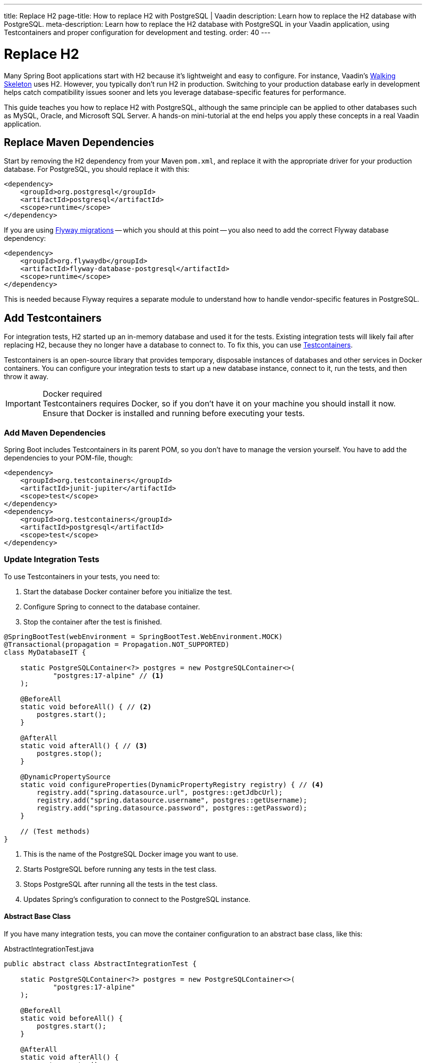 ---
title: Replace H2
page-title: How to replace H2 with PostgreSQL | Vaadin
description: Learn how to replace the H2 database with PostgreSQL.
meta-description: Learn how to replace the H2 database with PostgreSQL in your Vaadin application, using Testcontainers and proper configuration for development and testing.
order: 40
---


= Replace H2
:toclevels: 2

Many Spring Boot applications start with H2 because it's lightweight and easy to configure. For instance, Vaadin's <</getting-started/walk-through#,Walking Skeleton>> uses H2. However, you typically don't run H2 in production. Switching to your production database early in development helps catch compatibility issues sooner and lets you leverage database-specific features for performance.

This guide teaches you how to replace H2 with PostgreSQL, although the same principle can be applied to other databases such as MySQL, Oracle, and Microsoft SQL Server. A hands-on mini-tutorial at the end helps you apply these concepts in a real Vaadin application.


== Replace Maven Dependencies

Start by removing the H2 dependency from your Maven `pom.xml`, and replace it with the appropriate driver for your production database. For PostgreSQL, you should replace it with this:

[source,xml]
----
<dependency>
    <groupId>org.postgresql</groupId>
    <artifactId>postgresql</artifactId>
    <scope>runtime</scope>
</dependency>
----

If you are using <<add-flyway#,Flyway migrations>> -- which you should at this point -- you also need to add the correct Flyway database dependency:

[source,xml]
----
<dependency>
    <groupId>org.flywaydb</groupId>
    <artifactId>flyway-database-postgresql</artifactId>
    <scope>runtime</scope>
</dependency>
----

This is needed because Flyway requires a separate module to understand how to handle vendor-specific features in PostgreSQL.


== Add Testcontainers

For integration tests, H2 started up an in-memory database and used it for the tests. Existing integration tests will likely fail after replacing H2, because they no longer have a database to connect to. To fix this, you can use https://testcontainers.com/[Testcontainers].

Testcontainers is an open-source library that provides temporary, disposable instances of databases and other services in Docker containers. You can configure your integration tests to start up a new database instance, connect to it, run the tests, and then throw it away.

.Docker required
[IMPORTANT]
Testcontainers requires Docker, so if you don't have it on your machine you should install it now. Ensure that Docker is installed and running before executing your tests.


=== Add Maven Dependencies

Spring Boot includes Testcontainers in its parent POM, so you don't have to manage the version yourself. You have to add the dependencies to your POM-file, though:

[source,xml]
----
<dependency>
    <groupId>org.testcontainers</groupId>
    <artifactId>junit-jupiter</artifactId>
    <scope>test</scope>
</dependency>
<dependency>
    <groupId>org.testcontainers</groupId>
    <artifactId>postgresql</artifactId>
    <scope>test</scope>
</dependency>
----


=== Update Integration Tests

To use Testcontainers in your tests, you need to:

1. Start the database Docker container before you initialize the test.
2. Configure Spring to connect to the database container.
3. Stop the container after the test is finished.

[source,java]
----
@SpringBootTest(webEnvironment = SpringBootTest.WebEnvironment.MOCK)
@Transactional(propagation = Propagation.NOT_SUPPORTED)
class MyDatabaseIT {

    static PostgreSQLContainer<?> postgres = new PostgreSQLContainer<>(
            "postgres:17-alpine" // <1>
    );

    @BeforeAll
    static void beforeAll() { // <2>
        postgres.start();
    }

    @AfterAll
    static void afterAll() { // <3>
        postgres.stop();
    }

    @DynamicPropertySource
    static void configureProperties(DynamicPropertyRegistry registry) { // <4>
        registry.add("spring.datasource.url", postgres::getJdbcUrl);
        registry.add("spring.datasource.username", postgres::getUsername);
        registry.add("spring.datasource.password", postgres::getPassword);
    }

    // (Test methods)
}
----
<1> This is the name of the PostgreSQL Docker image you want to use.
<2> Starts PostgreSQL before running any tests in the test class.
<3> Stops PostgreSQL after running all the tests in the test class.
<4> Updates Spring's configuration to connect to the PostgreSQL instance.

==== Abstract Base Class

If you have many integration tests, you can move the container configuration to an abstract base class, like this:

.AbstractIntegrationTest.java
[source,java]
----
public abstract class AbstractIntegrationTest {

    static PostgreSQLContainer<?> postgres = new PostgreSQLContainer<>(
            "postgres:17-alpine"
    );

    @BeforeAll
    static void beforeAll() {
        postgres.start();
    }

    @AfterAll
    static void afterAll() {
        postgres.stop();
    }

    @DynamicPropertySource
    static void configureProperties(DynamicPropertyRegistry registry) {
        registry.add("spring.datasource.url", postgres::getJdbcUrl);
        registry.add("spring.datasource.username", postgres::getUsername);
        registry.add("spring.datasource.password", postgres::getPassword);
    }
}
----

Your integration tests then become quite simple:

[source,java]
----
@SpringBootTest(webEnvironment = SpringBootTest.WebEnvironment.MOCK)
@Transactional(propagation = Propagation.NOT_SUPPORTED)
class MyDatabaseIT extends AbstractIntegrationTest {
    // (Test methods)
}
----


== Start a Development Database

Once integration tests are passing, you'll also want to run the application using a local PostgreSQL instance. You can do this with Docker:

[source,terminal]
----
docker run --name my-development-postgres -e POSTGRES_PASSWORD=mysecretpassword -p 5432:5432 -d postgres:17-alpine 
----

Unlike the in-memory H2 database, this development database persists between application restarts. When the database schema has stabilized, this is desired as you don't have to initialize the database every time the application starts up. However, there may still be cases when you need to reset the database. You can do this by stopping and deleting the Docker container:

[source,terminal]
----
docker stop my-development-postgres 
docker rm my-development-postgres
----

After that, re-create the development database and restart your application.


== Update Application Configuration

The final step before you can run your application is to configure it to connect to your development database. You typically do this in the `src/main/resources/application.properties` file. Because this file is typically checked into source control, *it should not contain sensitive credentials*. The file should also *not contain anything that is dangerous to use in production*, like configuring Hibernate to drop and re-create the database.

The credentials of the local development database should never be used anywhere else than on the local machine. Therefore they can be checked into source control. Also, if the application accidentally starts up with them in production, it can't do any harm since the production database would use different credentials (and probably a different URL).

In production, the real credentials would come from a different configuration file or a vault. Because of this, you can use `${..}` placeholders for the real credentials, and use the local development credentials as default values. For production, use Spring profiles or external configuration sources to override these default values:

.application.properties
[source]
----
spring.datasource.url=${secrets.datasource.url:jdbc:postgresql://localhost/postgres}
spring.datasource.username=${secrets.datasource.username:postgres}
spring.datasource.password=${secrets.datasource.password:mysecretpassword}
----

In the example above, Spring would read the real database username from the `secrets.datasource.username` property. If that property does not exist, it reverts to `postgres`. The same pattern is used for the other properties.


=== Update Flyway Configuration

In production, it is good practice to use separate database user accounts for Data Definition Language (DDL) and Data Modification Language (DML) queries. In practice, this means Flyway should use a different account than the rest of the application. However, in development, it is often easier to use the same account for both. Again, you can use `${..}` placeholders to achieve this:

.application.properties
[source]
----
spring.flyway.user=${secrets.flyway.user:${spring.datasource.username}}
spring.flyway.password=${secrets.flyway.password:${spring.datasource.password}}
----

In this example, Spring would read the Flyway database username from the `secrets.flyway.user` property. If that property does not exist, it reverts to `spring.datasource.username`.


[.collapsible-list]
== Try It

In this tutorial, you'll replace H2 with PostgreSQL in a real Vaadin application.

.Set Up the Project
[%collapsible]
====
Use the same project from the <<add-flyway#,Add Flyway>> mini-tutorial. Complete that tutorial before proceeding with this one.
====

.Update Database Dependencies
[%collapsible]
====
In `pom.xml`, locate the H2 dependency:

[source,xml]
----
<dependency>
    <!-- Replace with the database you will be using in production -->
    <groupId>com.h2database</groupId>
    <artifactId>h2</artifactId>
</dependency>
----

Replace it with the PostgreSQL dependency:

[source,xml]
----
<dependency>
    <groupId>org.postgresql</groupId>
    <artifactId>postgresql</artifactId>
    <scope>runtime</scope>
</dependency>
----

Also add the Flyway PostgreSQL dependency:

[source,xml]
----
<dependency>
    <groupId>org.flywaydb</groupId>
    <artifactId>flyway-database-postgresql</artifactId>
    <scope>runtime</scope>
</dependency>
----
====

.Add Testcontainers Dependency
[%collapsible]
====
Still in `pom.xml`, add the following test dependencies:

[source,xml]
----
<dependency>
    <groupId>org.testcontainers</groupId>
    <artifactId>postgresql</artifactId>
    <scope>test</scope>
</dependency>
<dependency>
    <groupId>org.testcontainers</groupId>
    <artifactId>junit-jupiter</artifactId>
    <scope>test</scope>
</dependency>
----
====

.Create Integration Test Base Class
[%collapsible]
====
In `[application package]`, create a new `AbstractIntegrationTest` class:

.AbstractIntegrationTest.java
[source,java]
----
import org.junit.jupiter.api.AfterAll;
import org.junit.jupiter.api.BeforeAll;
import org.springframework.test.context.DynamicPropertyRegistry;
import org.springframework.test.context.DynamicPropertySource;
import org.testcontainers.containers.PostgreSQLContainer;

public abstract class AbstractIntegrationTest {

    static PostgreSQLContainer<?> postgres = new PostgreSQLContainer<>(
            "postgres:17-alpine"
    );

    @BeforeAll
    static void beforeAll() {
        postgres.start();
    }

    @AfterAll
    static void afterAll() {
        postgres.stop();
    }

    @DynamicPropertySource
    static void configureProperties(DynamicPropertyRegistry registry) {
        registry.add("spring.datasource.url", postgres::getJdbcUrl);
        registry.add("spring.datasource.username", postgres::getUsername);
        registry.add("spring.datasource.password", postgres::getPassword);
    }
}
----
====

.Update Integration Test
[%collapsible]
====
Open `TaskServiceIT` and change it to extend the base class:

.TaskServiceIT.java
[source,java]
----
@SpringBootTest(webEnvironment = SpringBootTest.WebEnvironment.MOCK)
@Transactional(propagation = Propagation.NOT_SUPPORTED)
// tag::snippet[]
class TaskServiceIT extends AbstractIntegrationTest {
// end::snippet[]
    // (tests omitted)
}
----

Now run the integration test. Remember that you must have Docker running for everything to work.
====

.Start Development Database
[%collapsible]
====
Open a terminal and run the following command:

[source,terminal]
----
docker run --name my-development-postgres -e POSTGRES_PASSWORD=mysecretpassword -p 5432:5432 -d postgres:17-alpine 
----

If you already have PostgreSQL running on your machine, this won't work as port 5432 is already in use. If port 5432 is in use, map it to a different host port -- such as `-p 5433:5432` -— to avoid conflicts.
====

.Update Application Configuration
[%collapsible]
====
Open `application.properties` and add the following lines:

[source]
----
spring.datasource.url=${secrets.datasource.url:jdbc:postgresql://localhost/postgres}
spring.datasource.username=${secrets.datasource.username:postgres}
spring.datasource.password=${secrets.datasource.password:mysecretpassword}
spring.flyway.user=${secrets.flyway.user:${spring.datasource.username}}
spring.flyway.password=${secrets.flyway.password:${spring.datasource.password}}
----

If you mapped PostgreSQL to a different port than 5432, you have to update the URL accordingly (e.g., `jdbc:postgresql://localhost:5433/postgres`).
====

.Test the Application
[%collapsible]
====
Now <<{articles}/getting-started/run#,run>> the application. It should start up normally. Add some tasks, then restart the application. The tasks should still be there.
====

.Final Thoughts
[%collapsible]
====
You've now replaced the H2 database with PostgreSQL in a Vaadin application. In a real-world application, review your existing Flyway migrations to ensure all SQL statements are compatible with PostgreSQL.
====
